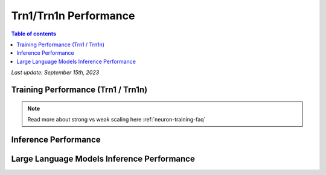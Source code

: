 .. _trn1-performance:

Trn1/Trn1n Performance
=======================

.. contents:: Table of contents
   :local:


*Last update:  September 15th, 2023*


.. _NLP:

Training Performance (Trn1 / Trn1n)
-----------------------------------

.. csv-table::
   :file: trn1_trn1n_nlp_data.csv
   :header-rows: 1

.. note::
         Read more about strong vs weak scaling here :ref:`neuron-training-faq`

Inference Performance
---------------------

.. tab-set::

   .. tab-item:: Throughput optimized

      .. df-table::
         :header-rows: 1

         df = pd.read_csv('throughput_data.csv')
         df_prices = pd.read_csv('trn1_instance_prices.csv')
         df = pd.merge(df,df_prices,on='Inst. Type')

         df['Cost per 1M inferences'] = ((1.0e6 / df['Throughput (inference/sec)']) * (df['On-Demand hourly rate'] / 3.6e3 )).map('${:,.3f}'.format)

         cols_to_show = ['Model','Scripts','Framework', 'Inst. Type', 'Task', 'Throughput (inference/sec)', 'Latency P50 (ms)', 'Latency P99 (ms)', 'Cost per 1M inferences', 'Application Type', 'Neuron Version', 'Run Mode', 'Batch Size','Sequence Length', 'Model Data Type','Compilation Autocast Data Type','OS Type']
         df = df[cols_to_show].sort_values(['Model', 'Cost per 1M inferences'])

         df['Throughput (inference/sec)'] = df['Throughput (inference/sec)'].round(2).astype('float',copy=True)
         int_cols = ['Latency P50 (ms)', 'Latency P99 (ms)']
         df[int_cols] = df[int_cols].round(2).astype('float',copy=True)

      .. note::
         **Cost per 1M inferences** is calculated using On-Demand hourly rate.

         **Real Time** application refers to batch size 1 inference for minimal latency. **Batch** application refers to maximum throughput with minimum cost-per-inference.

   .. tab-item:: Latency optimized

      .. df-table::
         :header-rows: 1

         df = pd.read_csv('latency_data.csv')
         df_prices = pd.read_csv('trn1_instance_prices.csv')
         df = pd.merge(df,df_prices,on='Inst. Type')

         df['Cost per 1M inferences'] = ((1.0e6 / df['Throughput (inference/sec)']) * (df['On-Demand hourly rate'] / 3.6e3 )).map('${:,.3f}'.format)

         cols_to_show = ['Model','Scripts','Framework', 'Inst. Type', 'Task', 'Throughput (inference/sec)', 'Latency P50 (ms)', 'Latency P99 (ms)', 'Cost per 1M inferences', 'Application Type', 'Neuron Version', 'Run Mode', 'Batch Size','Sequence Length', 'Model Data Type','Compilation Autocast Data Type','OS Type']
         df = df[cols_to_show].sort_values(['Model', 'Cost per 1M inferences'])

         df['Throughput (inference/sec)'] = df['Throughput (inference/sec)'].round(2).astype('float',copy=True)
         int_cols = ['Latency P50 (ms)', 'Latency P99 (ms)']
         df[int_cols] = df[int_cols].round(2).astype('float',copy=True)

      .. note::
         **Cost per 1M inferences** is calculated using On-Demand hourly rate.

         **Real Time** application refers to batch size 1 inference for minimal latency. **Batch** application refers to maximum throughput with minimum cost-per-inference.


Large Language Models Inference Performance
-------------------------------------------

.. tab-set::

   .. tab-item:: Throughput optimized

      .. df-table::
         :header-rows: 1

         df = pd.read_csv('trn1_throughput_data_LLM.csv')
         df_prices = pd.read_csv('trn1_instance_prices.csv')
         df = pd.merge(df,df_prices,on='Inst. Type')
         df['Cost per 1M inferences'] = ((1.0e6 / df['Throughput (tokens/second)']) * (df['On-Demand hourly rate'] / 3.6e3 )).map('${:,.3f}'.format)
         cols_to_show = ['Model','Scripts','Framework', 'Inst. Type', 'Task', 'Throughput (tokens/second)', 'Latency per Token P50 (ms)', 'Latency per Token P99 (ms)', 'Cost per 1M inferences', 'Application Type', 'Neuron Version', 'Run Mode', 'TP Degree',	'DP Degree', 'Batch Size', 'Sequence Length', 'Input Length', 'Output Length', 'Model Data Type','Compilation Autocast Data Type']
         df = df[cols_to_show].sort_values(['Model', 'Cost per 1M inferences'])
         df['Throughput (tokens/second)'] = df['Throughput (tokens/second)'].round(2).astype('float',copy=True)
         int_cols = ['Latency per Token P50 (ms)', 'Latency per Token P99 (ms)']
         df[int_cols] = df[int_cols].round(2).astype('float',copy=True)

      .. note::
         **Throughput (tokens/second)** counts both input and output tokens

         **Latency per Token** counts both input and output tokens

         **Cost per 1M inferences** is calculated using On-Demand hourly rate.

         **Real Time** application refers to batch size 1 inference for minimal latency. **Batch** application refers to maximum throughput with minimum cost-per-inference.
      

   .. tab-item:: Latency optimized

      .. df-table::
         :header-rows: 1

         df = pd.read_csv('trn1_latency_data_LLM.csv')
         df_prices = pd.read_csv('trn1_instance_prices.csv')
         df = pd.merge(df,df_prices,on='Inst. Type')
         df['Cost per 1M inferences'] = ((1.0e6 / df['Throughput (tokens/second)']) * (df['On-Demand hourly rate'] / 3.6e3 )).map('${:,.3f}'.format)
         cols_to_show = ['Model','Scripts','Framework', 'Inst. Type', 'Task', 'Throughput (tokens/second)', 'Latency per Token P50 (ms)', 'Latency per Token P99 (ms)', 'Cost per 1M inferences', 'Application Type', 'Neuron Version', 'Run Mode', 'TP Degree',	'DP Degree', 'Batch Size', 'Sequence Length', 'Input Length', 'Output Length', 'Model Data Type','Compilation Autocast Data Type']
         df = df[cols_to_show].sort_values(['Model', 'Cost per 1M inferences'])
         df['Throughput (tokens/second)'] = df['Throughput (tokens/second)'].round(2).astype('float',copy=True)
         int_cols = ['Latency per Token P50 (ms)', 'Latency per Token P99 (ms)']
         df[int_cols] = df[int_cols].round(2).astype('float',copy=True)
      
      .. note::
         **Throughput (tokens/second)** counts both input and output tokens

         **Latency per Token** counts both input and output tokens

         **Cost per 1M inferences** is calculated using On-Demand hourly rate.

         **Real Time** application refers to batch size 1 inference for minimal latency. **Batch** application refers to maximum throughput with minimum cost-per-inference.

